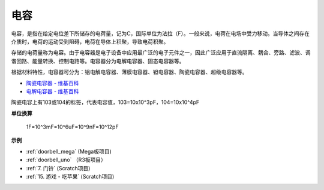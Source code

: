 电容
=============

.. image:: img/103_capacitor.png
.. image:: img/10uf_cap.png

电容，是指在给定电位差下所储存的电荷量，记为C，国际单位为法拉（F）。一般来说，电荷在电场中受力移动。当导体之间存在介质时，电荷的运动受到阻碍，电荷在导体上积聚，导致电荷积聚。

存储的电荷量称为电容。由于电容器是电子设备中应用最广泛的电子元件之一，因此广泛应用于直流隔离、耦合、旁路、滤波、调谐回路、能量转换、控制电路等。电容器分为电解电容器、固态电容器等。

根据材料特性，电容器可分为：铝电解电容器、薄膜电容器、钽电容器、陶瓷电容器、超级电容器等。



* `陶瓷电容器 - 维基百科 <https://en.wikipedia.org/wiki/Ceramic_capacitor>`_

* `电解电容器 - 维基百科 <https://en.wikipedia.org/wiki/Electrolytic_capacitor>`_

陶瓷电容上有103或104的标签，代表电容值，103=10x10^3pF，104=10x10^4pF


**单位换算**

    1F=10^3mF=10^6uF=10^9nF=10^12pF

**示例**

* :ref:`doorbell_mega` (Mega板项目)
* :ref:`doorbell_uno` （R3板项目）
* :ref:`7. 门铃` (Scratch项目)
* :ref:`15. 游戏 - 吃苹果` (Scratch项目)




